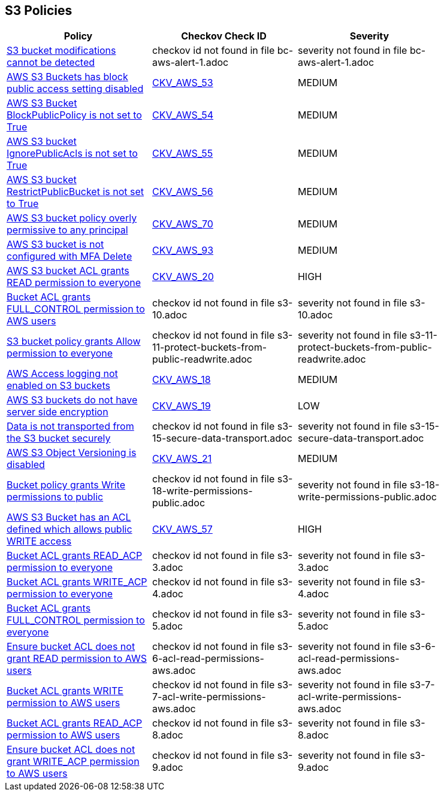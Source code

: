 == S3 Policies

[width=85%]
[cols="1,1,1"]
|===
|Policy|Checkov Check ID| Severity

|xref:bc-aws-alert-1.adoc[S3 bucket modifications cannot be detected]
|checkov id not found in file bc-aws-alert-1.adoc
|severity not found in file bc-aws-alert-1.adoc


|xref:bc-aws-s3-19.adoc[AWS S3 Buckets has block public access setting disabled]
| https://github.com/bridgecrewio/checkov/tree/master/checkov/terraform/checks/resource/aws/S3BlockPublicACLs.py[CKV_AWS_53]
|MEDIUM


|xref:bc-aws-s3-20.adoc[AWS S3 Bucket BlockPublicPolicy is not set to True]
| https://github.com/bridgecrewio/checkov/tree/master/checkov/terraform/checks/resource/aws/S3BlockPublicPolicy.py[CKV_AWS_54]
|MEDIUM


|xref:bc-aws-s3-21.adoc[AWS S3 bucket IgnorePublicAcls is not set to True]
| https://github.com/bridgecrewio/checkov/tree/master/checkov/cloudformation/checks/resource/aws/S3IgnorePublicACLs.py[CKV_AWS_55]
|MEDIUM


|xref:bc-aws-s3-22.adoc[AWS S3 bucket RestrictPublicBucket is not set to True]
| https://github.com/bridgecrewio/checkov/tree/master/checkov/terraform/checks/resource/aws/S3RestrictPublicBuckets.py[CKV_AWS_56]
|MEDIUM


|xref:bc-aws-s3-23.adoc[AWS S3 bucket policy overly permissive to any principal]
| https://github.com/bridgecrewio/checkov/tree/master/checkov/terraform/checks/resource/aws/S3AllowsAnyPrincipal.py[CKV_AWS_70]
|MEDIUM


|xref:bc-aws-s3-24.adoc[AWS S3 bucket is not configured with MFA Delete]
| https://github.com/bridgecrewio/checkov/tree/master/checkov/terraform/checks/resource/aws/S3ProtectAgainstPolicyLockout.py[CKV_AWS_93]
|MEDIUM


|xref:s3-1-acl-read-permissions-everyone.adoc[AWS S3 bucket ACL grants READ permission to everyone]
| https://github.com/bridgecrewio/checkov/tree/master/checkov/cloudformation/checks/resource/aws/S3PublicACLRead.py[CKV_AWS_20]
|HIGH


|xref:s3-10.adoc[Bucket ACL grants FULL_CONTROL permission to AWS users]
|checkov id not found in file s3-10.adoc
|severity not found in file s3-10.adoc


|xref:s3-11-protect-buckets-from-public-readwrite.adoc[S3 bucket policy grants Allow permission to everyone]
|checkov id not found in file s3-11-protect-buckets-from-public-readwrite.adoc
|severity not found in file s3-11-protect-buckets-from-public-readwrite.adoc


|xref:s3-13-enable-logging.adoc[AWS Access logging not enabled on S3 buckets]
| https://github.com/bridgecrewio/checkov/tree/master/checkov/cloudformation/checks/resource/aws/S3AccessLogs.py[CKV_AWS_18]
|MEDIUM


|xref:s3-14-data-encrypted-at-rest.adoc[AWS S3 buckets do not have server side encryption]
| https://github.com/bridgecrewio/checkov/tree/master/checkov/cloudformation/checks/resource/aws/S3Encryption.py[CKV_AWS_19]
|LOW


|xref:s3-15-secure-data-transport.adoc[Data is not transported from the S3 bucket securely]
|checkov id not found in file s3-15-secure-data-transport.adoc
|severity not found in file s3-15-secure-data-transport.adoc


|xref:s3-16-enable-versioning.adoc[AWS S3 Object Versioning is disabled]
| https://github.com/bridgecrewio/checkov/tree/master/checkov/common/graph/checks_infra/base_check.py[CKV_AWS_21]
|MEDIUM


|xref:s3-18-write-permissions-public.adoc[Bucket policy grants Write permissions to public]
|checkov id not found in file s3-18-write-permissions-public.adoc
|severity not found in file s3-18-write-permissions-public.adoc


|xref:s3-2-acl-write-permissions-everyone.adoc[AWS S3 Bucket has an ACL defined which allows public WRITE access]
| https://github.com/bridgecrewio/checkov/tree/master/checkov/common/graph/checks_infra/base_check.py[CKV_AWS_57]
|HIGH


|xref:s3-3.adoc[Bucket ACL grants READ_ACP permission to everyone]
|checkov id not found in file s3-3.adoc
|severity not found in file s3-3.adoc


|xref:s3-4.adoc[Bucket ACL grants WRITE_ACP permission to everyone]
|checkov id not found in file s3-4.adoc
|severity not found in file s3-4.adoc


|xref:s3-5.adoc[Bucket ACL grants FULL_CONTROL permission to everyone]
|checkov id not found in file s3-5.adoc
|severity not found in file s3-5.adoc


|xref:s3-6-acl-read-permissions-aws.adoc[Ensure bucket ACL does not grant READ permission to AWS users]
|checkov id not found in file s3-6-acl-read-permissions-aws.adoc
|severity not found in file s3-6-acl-read-permissions-aws.adoc


|xref:s3-7-acl-write-permissions-aws.adoc[Bucket ACL grants WRITE permission to AWS users]
|checkov id not found in file s3-7-acl-write-permissions-aws.adoc
|severity not found in file s3-7-acl-write-permissions-aws.adoc


|xref:s3-8.adoc[Bucket ACL grants READ_ACP permission to AWS users]
|checkov id not found in file s3-8.adoc
|severity not found in file s3-8.adoc


|xref:s3-9.adoc[Ensure bucket ACL does not grant WRITE_ACP permission to AWS users]
|checkov id not found in file s3-9.adoc
|severity not found in file s3-9.adoc


|===

